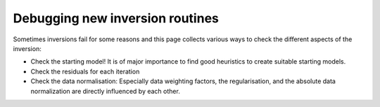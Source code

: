 Debugging new inversion routines
--------------------------------

Sometimes inversions fail for some reasons and this page collects various ways
to check the different aspects of the inversion:

* Check the starting model! It is of major importance to find good heuristics
  to create suitable starting models.
* Check the residuals for each iteration
* Check the data normalisation: Especially data weighting factors, the
  regularisation, and the absolute data normalization are directly influenced
  by each other.
